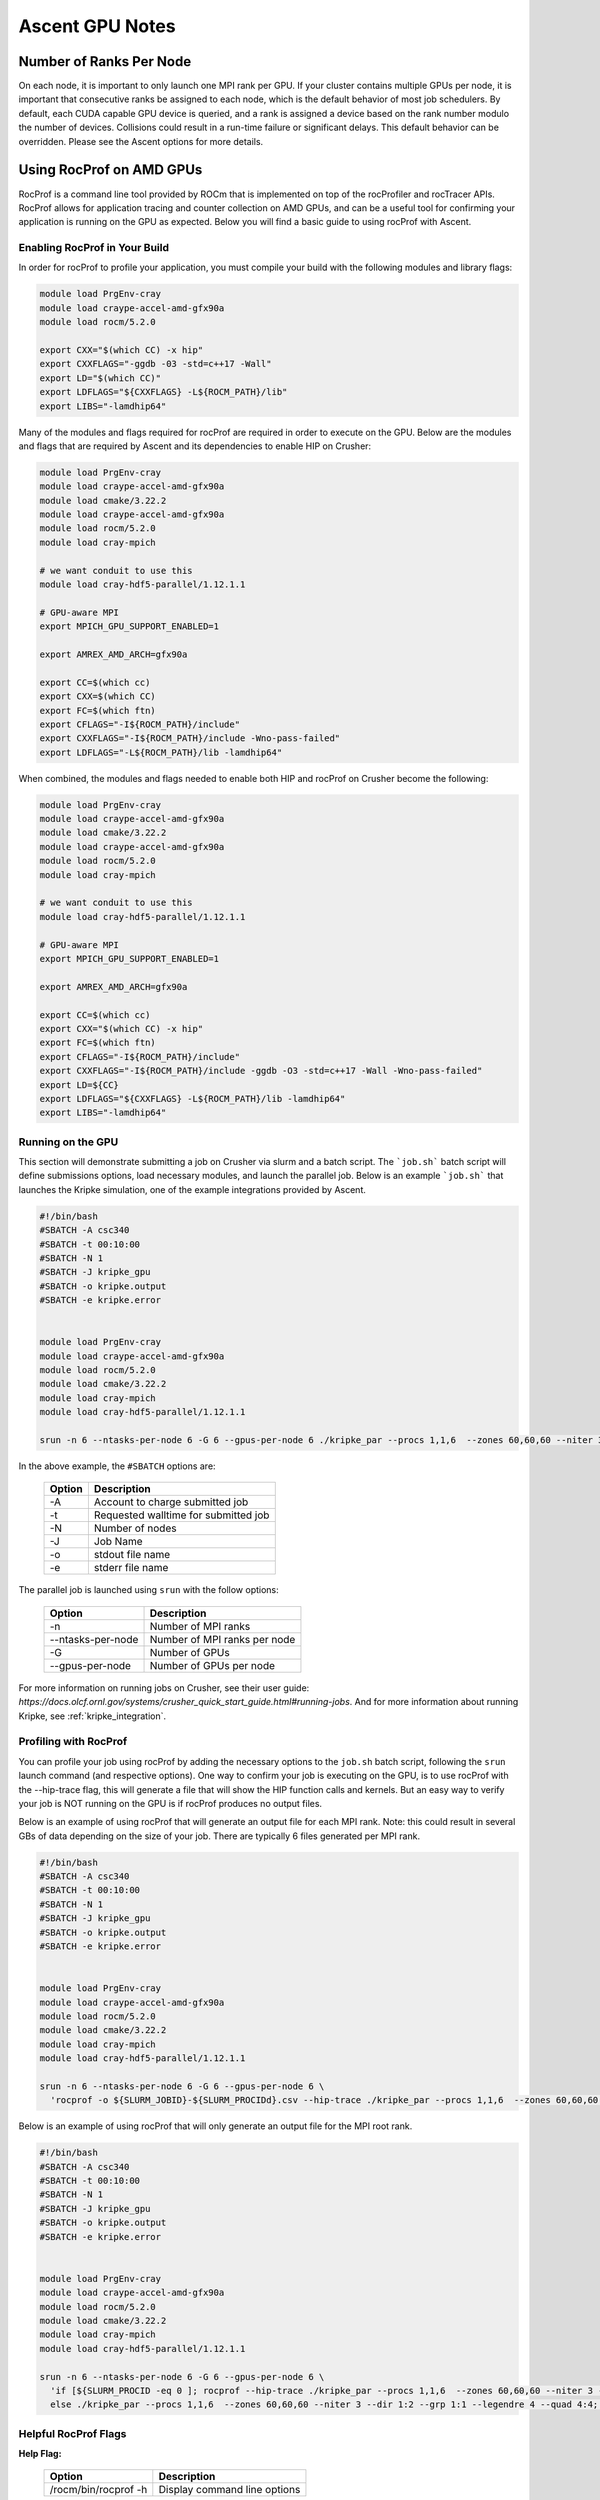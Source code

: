 .. ############################################################################
.. # Copyright (c) Lawrence Livermore National Security, LLC and other Ascent
.. # Project developers. See top-level LICENSE AND COPYRIGHT files for dates and
.. # other details. No copyright assignment is required to contribute to Ascent.
.. ############################################################################


Ascent GPU Notes
==================

Number of Ranks Per Node
------------------------
On each node, it is important to only launch one MPI rank per GPU.
If your cluster contains multiple GPUs per node, it is important that consecutive ranks be assigned to each node, which is the default behavior of most job schedulers.
By default, each CUDA capable GPU device is queried, and a rank is assigned a device based on the rank number modulo the number of devices.
Collisions could result in a run-time failure or significant delays. 
This default behavior can be overridden. Please see the Ascent options for more details.

Using RocProf on AMD GPUs
-------------------------
RocProf is a command line tool provided by ROCm that is implemented on top of the rocProfiler and rocTracer APIs.
RocProf allows for application tracing and counter collection on AMD GPUs, and can be a useful tool for confirming your application is running on the GPU as expected.  
Below you will find a basic guide to using rocProf with Ascent. 


Enabling RocProf in Your Build
^^^^^^^^^^^^^^^^^^^^^^^^^^^^^^
In order for rocProf to profile your application, you must compile your build with the following modules and library flags: 

.. code-block:: sh

   module load PrgEnv-cray    
   module load craype-accel-amd-gfx90a    
   module load rocm/5.2.0    
    
   export CXX="$(which CC) -x hip"   
   export CXXFLAGS="-ggdb -03 -std=c++17 -Wall" 
   export LD="$(which CC)"
   export LDFLAGS="${CXXFLAGS} -L${ROCM_PATH}/lib"
   export LIBS="-lamdhip64"

Many of the modules and flags required for rocProf are required in order to execute on the GPU. 
Below are the modules and flags that are required by Ascent and its dependencies to enable HIP on Crusher: 

.. code-block:: sh

   module load PrgEnv-cray    
   module load craype-accel-amd-gfx90a    
   module load cmake/3.22.2
   module load craype-accel-amd-gfx90a
   module load rocm/5.2.0
   module load cray-mpich

   # we want conduit to use this
   module load cray-hdf5-parallel/1.12.1.1

   # GPU-aware MPI
   export MPICH_GPU_SUPPORT_ENABLED=1

   export AMREX_AMD_ARCH=gfx90a

   export CC=$(which cc)
   export CXX=$(which CC)
   export FC=$(which ftn)
   export CFLAGS="-I${ROCM_PATH}/include"
   export CXXFLAGS="-I${ROCM_PATH}/include -Wno-pass-failed"
   export LDFLAGS="-L${ROCM_PATH}/lib -lamdhip64"
 
When combined, the modules and flags needed to enable both HIP and rocProf on Crusher become the following:

.. code-block:: sh

   module load PrgEnv-cray    
   module load craype-accel-amd-gfx90a    
   module load cmake/3.22.2
   module load craype-accel-amd-gfx90a
   module load rocm/5.2.0
   module load cray-mpich

   # we want conduit to use this
   module load cray-hdf5-parallel/1.12.1.1

   # GPU-aware MPI
   export MPICH_GPU_SUPPORT_ENABLED=1

   export AMREX_AMD_ARCH=gfx90a

   export CC=$(which cc)
   export CXX="$(which CC) -x hip"
   export FC=$(which ftn)
   export CFLAGS="-I${ROCM_PATH}/include"
   export CXXFLAGS="-I${ROCM_PATH}/include -ggdb -O3 -std=c++17 -Wall -Wno-pass-failed"
   export LD=${CC}
   export LDFLAGS="${CXXFLAGS} -L${ROCM_PATH}/lib -lamdhip64"
   export LIBS="-lamdhip64"
 

Running on the GPU
^^^^^^^^^^^^^^^^^^
This section will demonstrate submitting a job on Crusher via slurm and a batch script. 
The ```job.sh``` batch script will define submissions options, load necessary modules, and launch the parallel job. 
Below is an example ```job.sh``` that launches the Kripke simulation, one of the example integrations provided by Ascent. 

.. code-block:: sh

   #!/bin/bash
   #SBATCH -A csc340
   #SBATCH -t 00:10:00
   #SBATCH -N 1
   #SBATCH -J kripke_gpu
   #SBATCH -o kripke.output
   #SBATCH -e kripke.error
   
   
   module load PrgEnv-cray
   module load craype-accel-amd-gfx90a
   module load rocm/5.2.0
   module load cmake/3.22.2
   module load cray-mpich
   module load cray-hdf5-parallel/1.12.1.1
   
   srun -n 6 --ntasks-per-node 6 -G 6 --gpus-per-node 6 ./kripke_par --procs 1,1,6  --zones 60,60,60 --niter 3 --dir 1:2 --grp 1:1 --legendre 4 --quad 4:4

In the above example, the ``#SBATCH`` options are: 

 =========================== ==============================================================================================
 Option                      Description
 =========================== ==============================================================================================
  -A                          Account to charge submitted job 
  -t                          Requested walltime for submitted job
  -N                          Number of nodes
  -J                          Job Name
  -o                          stdout file name
  -e                          stderr file name
 =========================== ==============================================================================================

The parallel job is launched using ``srun`` with the follow options:

 =========================== ==============================================================================================
 Option                      Description
 =========================== ==============================================================================================
  -n                          Number of MPI ranks
  --ntasks-per-node           Number of MPI ranks per node 
  -G                          Number of GPUs
  --gpus-per-node             Number of GPUs per node
 =========================== ==============================================================================================


For more information on running jobs on Crusher, see their user guide: `https://docs.olcf.ornl.gov/systems/crusher_quick_start_guide.html#running-jobs`.  
And for more information about running Kripke, see :ref:`kripke_integration`. 

Profiling with RocProf
^^^^^^^^^^^^^^^^^^^^^^
You can profile your job using rocProf by adding the necessary options to the ``job.sh`` batch script, following the ``srun`` launch command (and respective options). 
One way to confirm your job is executing on the GPU, is to use rocProf with the --hip-trace flag, this will generate a file that will show the HIP function calls and kernels. 
But an easy way to verify your job is NOT running on the GPU is if rocProf produces no output files. 

Below is an example of using rocProf that will generate an output file for each MPI rank. 
Note: this could result in several GBs of data depending on the size of your job.
There are typically 6 files generated per MPI rank.

.. code-block:: sh

   #!/bin/bash
   #SBATCH -A csc340
   #SBATCH -t 00:10:00
   #SBATCH -N 1
   #SBATCH -J kripke_gpu
   #SBATCH -o kripke.output
   #SBATCH -e kripke.error
   
   
   module load PrgEnv-cray
   module load craype-accel-amd-gfx90a
   module load rocm/5.2.0
   module load cmake/3.22.2
   module load cray-mpich
   module load cray-hdf5-parallel/1.12.1.1
   
   srun -n 6 --ntasks-per-node 6 -G 6 --gpus-per-node 6 \
     'rocprof -o ${SLURM_JOBID}-${SLURM_PROCIDd}.csv --hip-trace ./kripke_par --procs 1,1,6  --zones 60,60,60 --niter 3 --dir 1:2 --grp 1:1 --legendre 4 --quad 4:4'

Below is an example of using rocProf that will only generate an output file for the MPI root rank. 

.. code-block:: sh

   #!/bin/bash
   #SBATCH -A csc340
   #SBATCH -t 00:10:00
   #SBATCH -N 1
   #SBATCH -J kripke_gpu
   #SBATCH -o kripke.output
   #SBATCH -e kripke.error
   
   
   module load PrgEnv-cray
   module load craype-accel-amd-gfx90a
   module load rocm/5.2.0
   module load cmake/3.22.2
   module load cray-mpich
   module load cray-hdf5-parallel/1.12.1.1
   
   srun -n 6 --ntasks-per-node 6 -G 6 --gpus-per-node 6 \
     'if [${SLURM_PROCID -eq 0 ]; rocprof --hip-trace ./kripke_par --procs 1,1,6  --zones 60,60,60 --niter 3 --dir 1:2 --grp 1:1 --legendre 4 --quad 4:4; \
     else ./kripke_par --procs 1,1,6  --zones 60,60,60 --niter 3 --dir 1:2 --grp 1:1 --legendre 4 --quad 4:4; fi'

Helpful RocProf Flags
^^^^^^^^^^^^^^^^^^^^^

**Help Flag:**

 =========================== ==============================================================================================
 Option                      Description                                  
 =========================== ==============================================================================================
  /rocm/bin/rocprof -h        Display command line options                                                               
 =========================== ==============================================================================================
   
**Housekeeping Flags:**

 =========================== ==================================================== ================================================
 Option                      Description                                          Default
 =========================== ==================================================== ================================================
  --timestamp <on|off>        Turn on/off gpu kernel dispatch timestamps           **OFF**
  --basenames <on|off>        Turn on/off turncating gpu kernel names such         **OFF**
                              as template parameters and arguments types
  -o <output csv file>        Save direct counter data to a specified file name    <input file base>.csv
  -d <directory>              Send profiling data to a specified directory         /tmp
  -t <temporary directory>    Change the directory where tmp files are created     /tmp
                              allowing you to save these files
 =========================== ==================================================== ================================================
        
**Profiling Flags:**

 =========================== ==============================================================================================
 Option                      Description                                  
 =========================== ==============================================================================================
  -i input<.txt|.html>        Specify an input file (note: all output files will be named input.\*)
  --stats                     Generate a file of kernel execution stats called <output file>.stats.csv
  --hsa-trace                 Trace GPU kernels, host HSA events, and HIP memory copies. Generates JSON file that is 
                              compatible with chrome-tracing
  --hip-trace                 Trace HIP API calls. Generates JSON file that is compatible with chrome-tracing
 =========================== ==============================================================================================



